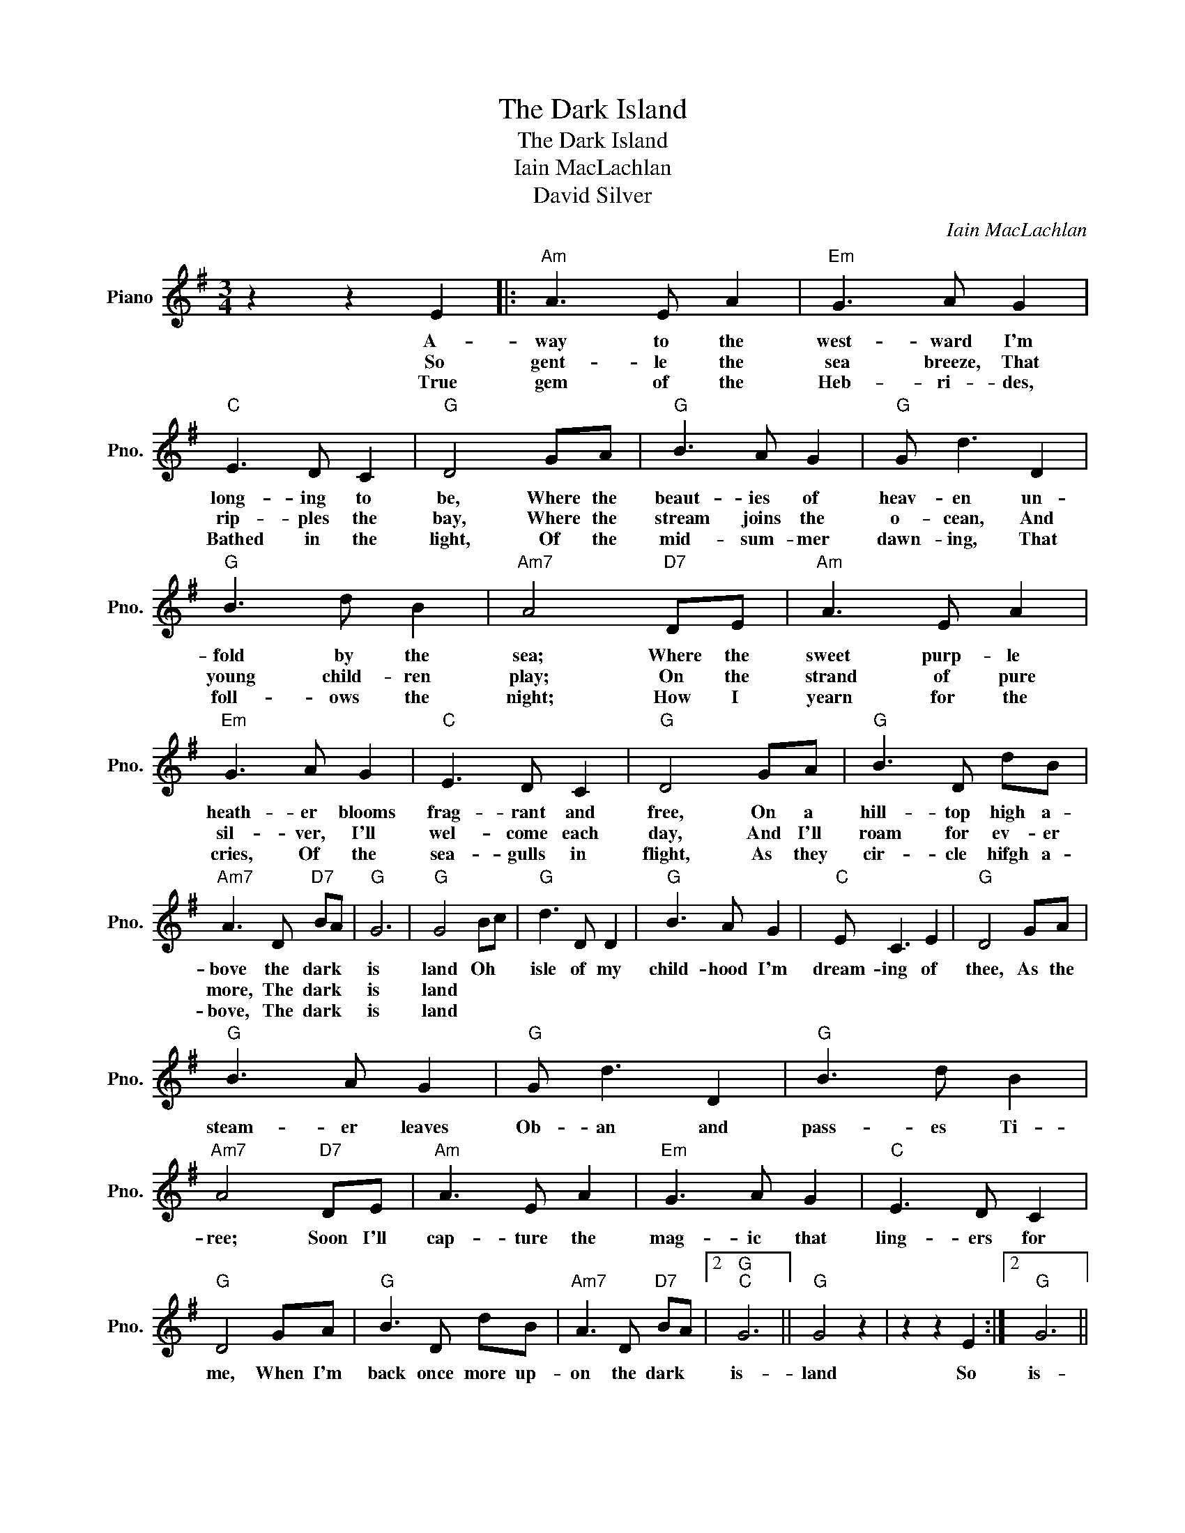 X:1
T:The Dark Island
T:The Dark Island
T:Iain MacLachlan
T:David Silver
C:Iain MacLachlan
Z:All Rights Reserved
L:1/8
M:3/4
K:G
V:1 treble nm="Piano" snm="Pno."
%%MIDI program 0
%%MIDI control 7 100
%%MIDI control 10 64
V:1
 z2 z2 E2 |:"Am" A3 E A2 |"Em" G3 A G2 |"C" E3 D C2 |"G" D4 GA |"G" B3 A G2 |"G" G d3 D2 | %7
w: A-|way to the|west- ward I'm|long- ing to|be, Where the|beaut- ies of|heav- en un-|
w: So|gent- le the|sea breeze, That|rip- ples the|bay, Where the|stream joins the|o- cean, And|
w: True|gem of the|Heb- ri- des,|Bathed in the|light, Of the|mid- sum- mer|dawn- ing, That|
"G" B3 d B2 |"Am7" A4"D7" DE |"Am" A3 E A2 |"Em" G3 A G2 |"C" E3 D C2 |"G" D4 GA |"G" B3 D dB | %14
w: fold by the|sea; Where the|sweet purp- le|heath- er blooms|frag- rant and|free, On a|hill- top high a-|
w: young child- ren|play; On the|strand of pure|sil- ver, I'll|wel- come each|day, And I'll|roam for ev- er|
w: foll- ows the|night; How I|yearn for the|cries, Of the|sea- gulls in|flight, As they|cir- cle hifgh a-|
"Am7" A3 D"D7" BA |"G" G6 |"G" G4 Bc |"G" d3 D D2 |"G" B3 A G2 |"C" E C3 E2 |"G" D4 GA | %21
w: bove the dark *|is|land Oh *|isle of my|child- hood I'm|dream- ing of|thee, As the|
w: more, The dark *|is|land * *|||||
w: bove, The dark *|is|land * *|||||
"G" B3 A G2 |"G" G d3 D2 |"G" B3 d B2 |"Am7" A4"D7" DE |"Am" A3 E A2 |"Em" G3 A G2 |"C" E3 D C2 | %28
w: steam- er leaves|Ob- an and|pass- es Ti-|ree; Soon I'll|cap- ture the|mag- ic that|ling- ers for|
w: |||||||
w: |||||||
"G" D4 GA |"G" B3 D dB |"Am7" A3 D"D7" BA |2"G""C" G6 ||"G" G4 z2 | z2 z2 E2 :|2"G" G6 || %35
w: me, When I'm|back once more up-|on the dark *|is-|land|So|is-|
w: |||||||
w: |||||||
"Em" G4"Cm" GA |"G" B3 D dB |"Am7" A3 D"D7" BA |"G""C" G6 |"G""C" G6- |"G" G6- | G2 z2 z2 |] %42
w: land, When I'm|back once more up-|on the dark *|is-|land|||
w: |||||||
w: |||||||

